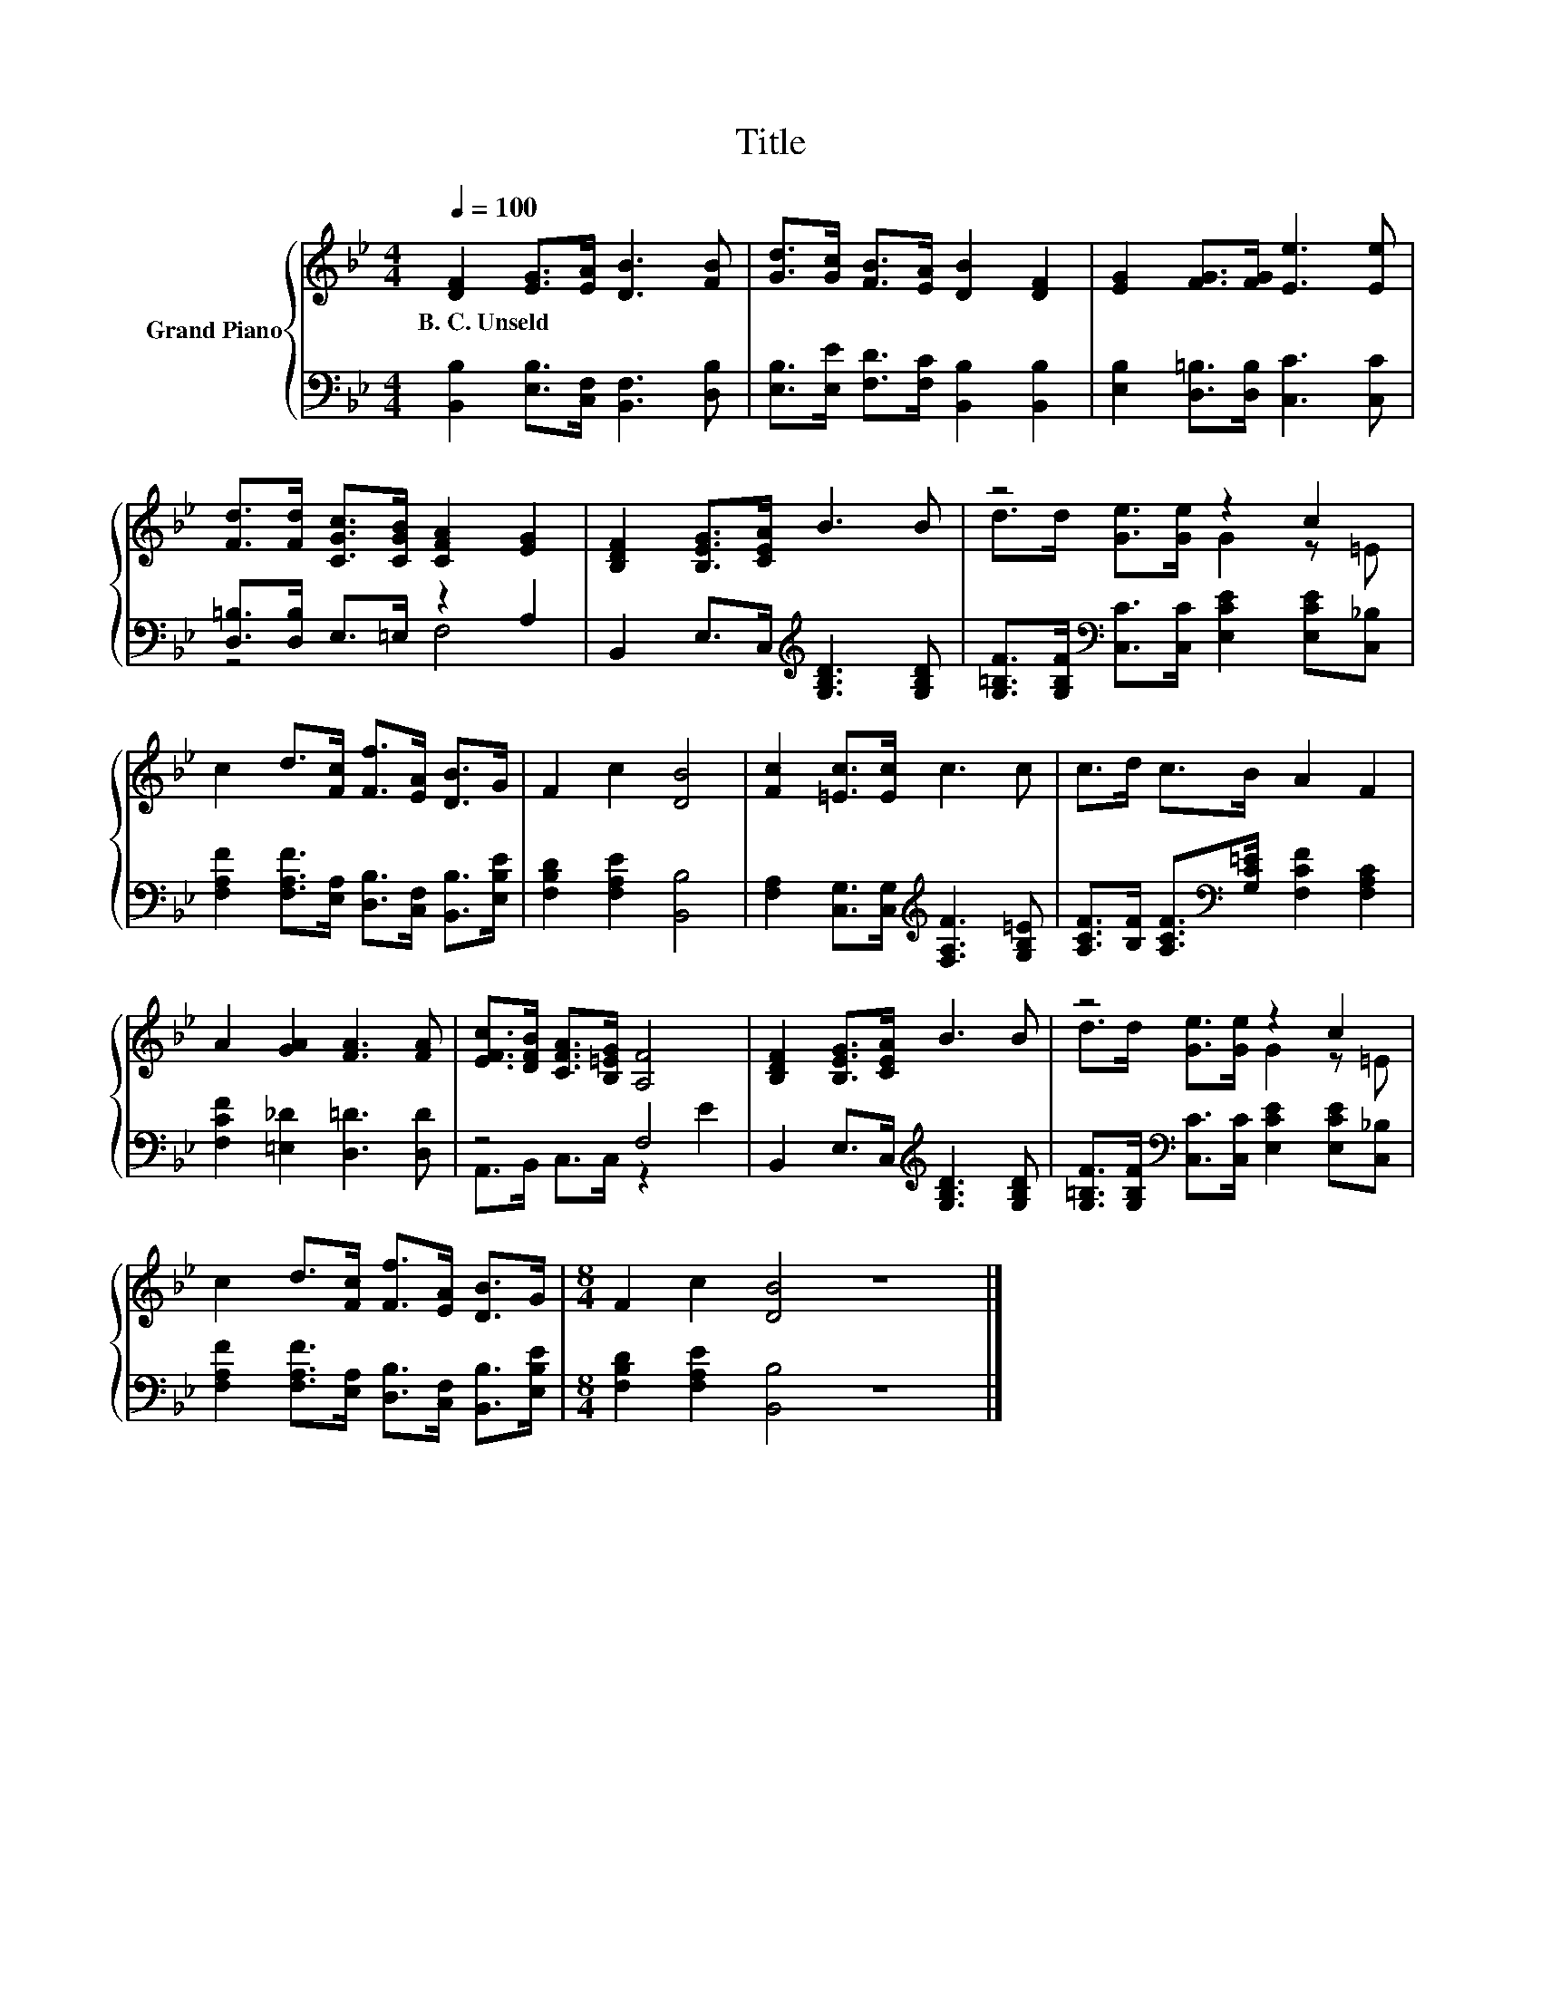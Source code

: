 X:1
T:Title
%%score { ( 1 4 ) | ( 2 3 ) }
L:1/8
Q:1/4=100
M:4/4
K:Bb
V:1 treble nm="Grand Piano"
V:4 treble 
V:2 bass 
V:3 bass 
V:1
 [DF]2 [EG]>[EA] [DB]3 [FB] | [Gd]>[Gc] [FB]>[EA] [DB]2 [DF]2 | [EG]2 [FG]>[FG] [Ee]3 [Ee] | %3
w: B.~C.~Unseld * * * *|||
 [Fd]>[Fd] [CGc]>[CGB] [CFA]2 [EG]2 | [B,DF]2 [B,EG]>[CEA] B3 B | z4 z2 c2 | %6
w: |||
 c2 d>[Fc] [Ff]>[EA] [DB]>G | F2 c2 [DB]4 | [Fc]2 [=Ec]>[Ec] c3 c | c>d c>B A2 F2 | %10
w: ||||
 A2 [GA]2 [FA]3 [FA] | [EFc]>[DFB] [CFA]>[B,=EG] [A,F]4 | [B,DF]2 [B,EG]>[CEA] B3 B | z4 z2 c2 | %14
w: ||||
 c2 d>[Fc] [Ff]>[EA] [DB]>G |[M:8/4] F2 c2 [DB]4 z8 |] %16
w: ||
V:2
 [B,,B,]2 [E,B,]>[C,F,] [B,,F,]3 [D,B,] | [E,B,]>[E,E] [F,D]>[F,C] [B,,B,]2 [B,,B,]2 | %2
 [E,B,]2 [D,=B,]>[D,B,] [C,C]3 [C,C] | [D,=B,]>[D,B,] E,>=E, z2 A,2 | %4
 B,,2 E,>C,[K:treble] [G,B,D]3 [G,B,D] | %5
 [G,=B,F]>[G,B,F][K:bass] [C,C]>[C,C] [E,CE]2 [E,CE][C,_B,] | %6
 [F,A,F]2 [F,A,F]>[E,A,] [D,B,]>[C,F,] [B,,B,]>[E,B,E] | [F,B,D]2 [F,A,E]2 [B,,B,]4 | %8
 [F,A,]2 [C,G,]>[C,G,][K:treble] [F,A,F]3 [G,B,=E] | %9
 [A,CF]>[B,F] [A,CF]>[K:bass][G,C=E] [F,CF]2 [F,A,C]2 | [F,CF]2 [=E,_D]2 [D,=D]3 [D,D] | z4 F,4 | %12
 B,,2 E,>C,[K:treble] [G,B,D]3 [G,B,D] | %13
 [G,=B,F]>[G,B,F][K:bass] [C,C]>[C,C] [E,CE]2 [E,CE][C,_B,] | %14
 [F,A,F]2 [F,A,F]>[E,A,] [D,B,]>[C,F,] [B,,B,]>[E,B,E] |[M:8/4] [F,B,D]2 [F,A,E]2 [B,,B,]4 z8 |] %16
V:3
 x8 | x8 | x8 | z4 F,4 | x4[K:treble] x4 | x2[K:bass] x6 | x8 | x8 | x4[K:treble] x4 | %9
 x7/2[K:bass] x9/2 | x8 | A,,>B,, C,>C, z2 E2 | x4[K:treble] x4 | x2[K:bass] x6 | x8 | %15
[M:8/4] x16 |] %16
V:4
 x8 | x8 | x8 | x8 | x8 | d>d [Ge]>[Ge] G2 z =E | x8 | x8 | x8 | x8 | x8 | x8 | x8 | %13
 d>d [Ge]>[Ge] G2 z =E | x8 |[M:8/4] x16 |] %16

